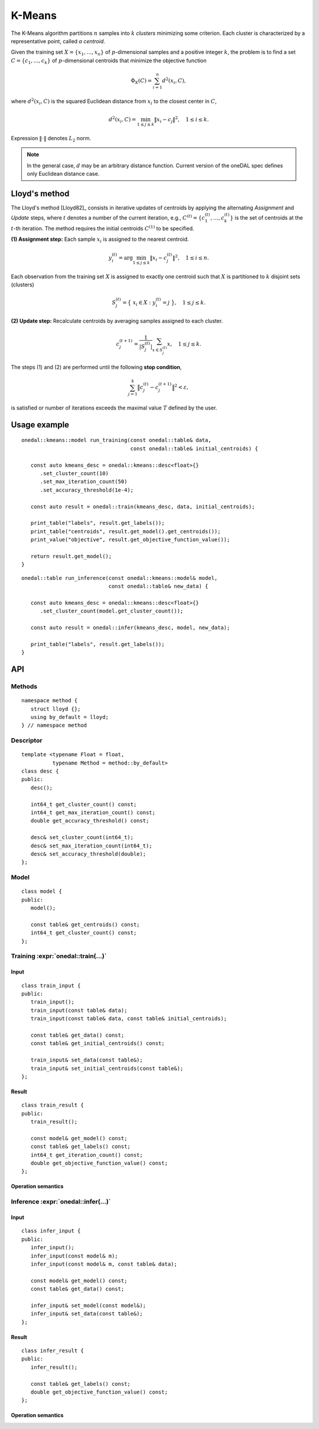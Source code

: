 .. highlight:: cpp
.. default-domain:: cpp

=======
K-Means
=======

The K-Means algorithm partitions :math:`n` samples into :math:`k` *clusters*
minimizing some criterion. Each cluster is characterized by a representative
point, called *a centroid*.

Given the training set :math:`X = \{ x_1, \ldots, x_n \}` of
:math:`p`-dimensional samples and a positive integer :math:`k`, the problem is
to find a set :math:`C = \{ c_1, \ldots, c_k \}` of :math:`p`-dimensional
centroids that minimize the objective function

.. math::
   \Phi_{X}(C) = \sum_{i = 1}^n d^2(x_i, C),

where :math:`d^2(x_i, C)` is the squared Euclidean distance from :math:`x_i`
to the closest center in :math:`C`,

.. math::
   d^2(x_i, C) = \min_{1 \leq j \leq k} \| x_i - c_j \|^2, \quad 1 \leq i \leq k.

Expression :math:`\|\cdot\|` denotes :math:`L_2` norm.

.. note::
   In the general case, :math:`d` may be an arbitrary distance function. Current
   version of the oneDAL spec defines only Euclidean distance case.


--------------
Lloyd's method
--------------

The Lloyd's method [Lloyd82]_ consists in iterative updates of centroids by
applying the alternating *Assignment* and *Update* steps, where :math:`t`
denotes a number of the current iteration, e.g., :math:`C^{(t)} = \{ c_1^{(t)},
\ldots, c_k^{(t)} \}` is the set of centroids at the :math:`t`-th iteration. The
method requires the initial centroids :math:`C^{(1)}` to be specified.

**(1) Assignment step:** Each sample :math:`x_i` is assigned to the nearest centroid.

.. math::
   y_i^{(t)} = \mathrm{arg}\min_{1 \leq j \leq k} \| x_i - c_j^{(t)} \|^2, \quad 1 \leq i \leq n.

Each observation from the training set :math:`X` is assigned to exactly one
centroid such that :math:`X` is partitioned to :math:`k` disjoint sets
(clusters)

.. math::
   S_j^{(t)} = \big\{ \; x_i \in X : \; y_i^{(t)} = j \; \big\}, \quad 1 \leq j \leq k.

**(2) Update step:** Recalculate centroids by averaging samples assigned to each
cluster.

.. math::
   c_j^{(t + 1)} = \frac{1}{|S_j^{(t)}|} \sum_{x \in S_j^{(t)}} x, \quad 1 \leq j \leq k.

The steps (1) and (2) are performed until the following **stop condition**,

.. math::
   \sum_{j=1}^k \big\| c_j^{(t)} - c_j^{(t+1)} \big\|^2 < \varepsilon,

is satisfied or number of iterations exceeds the maximal value :math:`T` defined
by the user.

-------------
Usage example
-------------
::

   onedal::kmeans::model run_training(const onedal::table& data,
                                      const onedal::table& initial_centroids) {

      const auto kmeans_desc = onedal::kmeans::desc<float>{}
         .set_cluster_count(10)
         .set_max_iteration_count(50)
         .set_accuracy_threshold(1e-4);

      const auto result = onedal::train(kmeans_desc, data, initial_centroids);

      print_table("labels", result.get_labels());
      print_table("centroids", result.get_model().get_centroids());
      print_value("objective", result.get_objective_function_value());

      return result.get_model();
   }


::

   onedal::table run_inference(const onedal::kmeans::model& model,
                               const onedal::table& new_data) {

      const auto kmeans_desc = onedal::kmeans::desc<float>{}
         .set_cluster_count(model.get_cluster_count());

      const auto result = onedal::infer(kmeans_desc, model, new_data);

      print_table("labels", result.get_labels());
   }


---
API
---

Methods
-------
::

   namespace method {
      struct lloyd {};
      using by_default = lloyd;
   } // namespace method

.. namespace:: onedal::kmeans::method
.. struct:: lloyd

   Tag-type that denotes `Lloyd's method`_.


.. type:: by_default = lloyd

   Alias tag-type for the Lloyd's method.


Descriptor
----------
::

   template <typename Float = float,
             typename Method = method::by_default>
   class desc {
   public:
      desc();

      int64_t get_cluster_count() const;
      int64_t get_max_iteration_count() const;
      double get_accuracy_threshold() const;

      desc& set_cluster_count(int64_t);
      desc& set_max_iteration_count(int64_t);
      desc& set_accuracy_threshold(double);
   };

.. namespace:: onedal::kmeans
.. class:: template<typename Float = float, \
                    typename Method = method::by_default> \
           desc

   :tparam Float: The floating-point type that the algorithm uses for
                  intermediate computations. Can be :expr:`float` or :expr:`double`.

   :tparam Method: Tag-type that specifies variant of K-Means algorithm. Can be
                   :expr:`method::lloyd` or :expr:`method::by_default`.

   .. function:: desc()

      Creates new instance of descriptor with the default attribute values.

   .. member:: std::int64_t cluster_count = 2

      The number of clusters :math:`k`.

      Getter & Setter
         | :expr:`std::int64_t get_cluster_count() const`
         | :expr:`desc& set_cluster_count(std::int64_t)`

      Invariants
         | :expr:`cluster_count > 0`


   .. member:: std::int64_t max_iteration_count = 100

      The maximum number of iterations :math:`T`.

      Getter & Setter
         | :expr:`std::int64_t get_max_iteration_count() const`
         | :expr:`desc& set_max_iteration_count(std::int64_t)`

      Invariants
         | :expr:`max_iteration_count >= 0`


   .. member:: double accuracy_threshold = 0.0

      The threshold :math:`\varepsilon` for the stop condition.

      Getter & Setter
         | :expr:`double get_accuracy_threshold() const`
         | :expr:`desc& set_accuracy_threshold(double)`

      Invariants
         | :expr:`accuracy_threshold >= 0.0`


Model
-----
::

   class model {
   public:
      model();

      const table& get_centroids() const;
      int64_t get_cluster_count() const;
   };

.. class:: model

   .. function:: model()

      Creates model with default attribute values.


   .. member:: table centroids = table()

      :math:`k \times p` table with the cluster centroids. Each row of the table
      stores one centroid.

      Getter
         | :expr:`const table& get_centroids() const`


   .. member:: std::int64_t cluster_count = 0

      Number of clusters :math:`k` in the trained model.

      Getter
         | :expr:`std::int64_t get_cluster_count() const`

      Invariants
         | :expr:`cluster_count == centroids.row_count`


Training :expr:`onedal::train(...)`
-----------------------------------
Input
~~~~~
::

   class train_input {
   public:
      train_input();
      train_input(const table& data);
      train_input(const table& data, const table& initial_centroids);

      const table& get_data() const;
      const table& get_initial_centroids() const;

      train_input& set_data(const table&);
      train_input& set_initial_centroids(const table&);
   };

.. class:: train_input

   .. function:: train_input()

      Creates input for the training operation with the default attribute
      values.


   .. function:: train_input(const table& data)

      Creates input for the training operation with the given :expr:`data`, the
      other attributes get default values.


   .. function:: train_input(const table& data, const table& initial_centroids)

      Creates input for the training operation with the given data and
      :expr:`initial_centroids`.


   .. member:: table data = table()

      :math:`n \times p` table with the data to be clustered, where each row
      stores one sample.

      Getter & Setter
         | :expr:`const table& get_data() const`
         | :expr:`train_input& set_data(const table&)`


   .. member:: table initial_centroids = table()

      :math:`k \times p` table with the initial centroids, where each row
      stores one centroid.

      Getter & Setter
         | :expr:`const table& get_initial_centroids() const`
         | :expr:`train_input& set_initial_centroids(const table&)`


Result
~~~~~~
::

   class train_result {
   public:
      train_result();

      const model& get_model() const;
      const table& get_labels() const;
      int64_t get_iteration_count() const;
      double get_objective_function_value() const;
   };

.. class:: train_result

   .. function:: train_result()

      Creates result of the training operation with the default attribute
      values.


   .. member:: kmeans::model model = kmeans::model()

      The trained K-means model.

      Getter
         | :expr:`const model& get_model() const`


   .. member:: table labels = table()

      :math:`n \times 1` table with assignments of cluster indices to samples in
      the input data.

      Getter
         | :expr:`const table& get_labels() const`


   .. member:: std::int64_t iteration_count = 0

      Actual number of iterations performed by the algorithm.

      Invariants
         | :expr:`iteration_count >= 0`


   .. member:: double objective_function_value = 0.0

      The value of the objective function :math:`\Phi_X(C)`, where :math:`C` is
      :expr:`model.centroids` (see :expr:`kmeans::model::centroids`).

      Invariants
         | :expr:`objective_function_value >= 0.0`


Operation semantics
~~~~~~~~~~~~~~~~~~~
.. namespace:: onedal
.. function:: template <typename Descriptor> \
              kmeans::train_result train(const Descriptor& desc, \
                                         const kmeans::train_input& input)

   :tparam Descriptor: K-Means algorithm descriptor :expr:`kmeans::desc`.

   Preconditions
      | :expr:`input.data.is_empty == false`
      | :expr:`input.initial_centroids.is_empty == false`
      | :expr:`input.initial_centroids.row_count == desc.cluster_count`
      | :expr:`input.initial_centroids.column_count == input.data.column_count`

   Postconditions
      | :expr:`result.labels.is_empty == false`
      | :expr:`result.labels.row_count == input.data.row_count`
      | :expr:`result.model.centroids.is_empty == false`
      | :expr:`result.model.clusters.row_count == desc.cluster_count`
      | :expr:`result.model.clusters.column_count == input.data.column_count`
      | :expr:`result.iteration_count <= desc.max_iteration_count`


Inference :expr:`onedal::infer(...)`
------------------------------------

Input
~~~~~
::

   class infer_input {
   public:
      infer_input();
      infer_input(const model& m);
      infer_input(const model& m, const table& data);

      const model& get_model() const;
      const table& get_data() const;

      infer_input& set_model(const model&);
      infer_input& set_data(const table&);
   };

.. namespace:: onedal::kmeans
.. class:: infer_input

   .. function:: infer_input()

      Creates input for the inference operation with the default attribute
      values.


   .. function:: infer_input(const kmeans::model& model)

      Creates input for the inference operation with the given :expr:`model`, the
      other attributes get default values.


   .. function:: infer_input(const kmeans::model& model, const table& data)

      Creates input for the inference operation with the given :expr:`model` and
      :expr:`data`.


   .. member:: table data = table()

      :math:`n \times p` table with the data to be assigned to the clusters,
      where each row stores one sample.

      Getter & Setter
         | :expr:`const table& get_data() const`
         | :expr:`infer_input& set_data(const table&)`


   .. member:: kmeans::model model = kmeans::model()

      The trained K-Means model (see :expr:`kmeans::model`).

      Getter & Setter
         | :expr:`const kmeans::model& get_model() const`
         | :expr:`infer_input& set_model(const kmeans::model&)`


Result
~~~~~~
::

   class infer_result {
   public:
      infer_result();

      const table& get_labels() const;
      double get_objective_function_value() const;
   };


.. class:: infer_result

   .. function:: infer_result()

      Creates result of the inference operation with the default attribute
      values.


   .. member:: table labels = table()

      :math:`n \times 1` table with assignments of cluster indices to samples in
      the input data.

      Getter
         | :expr:`const table& get_labels() const`


   .. member:: double objective_function_value = 0.0

      The value of the objective function :math:`\Phi_X(C)`, where :math:`C` is
      defined by the corresponding :expr:`infer_input::model::centroids`.

      Invariants
         | :expr:`objective_function_value >= 0.0`


Operation semantics
~~~~~~~~~~~~~~~~~~~
.. namespace:: onedal
.. function:: template <typename Descriptor> \
              kmeans::infer_result infer(const Descriptor& desc, \
                                         const kmeans::infer_input& input)

   :tparam Descriptor: K-Means algorithm descriptor :expr:`kmeans::desc`.

   Preconditions
      | :expr:`input.data.is_empty == false`
      | :expr:`input.model.centroids.is_empty == false`
      | :expr:`input.model.centroids.row_count == desc.cluster_count`
      | :expr:`input.model.centroids.column_count == input.data.column_count`

   Postconditions
      | :expr:`result.labels.is_empty == false`
      | :expr:`result.labels.row_count == input.data.row_count`
